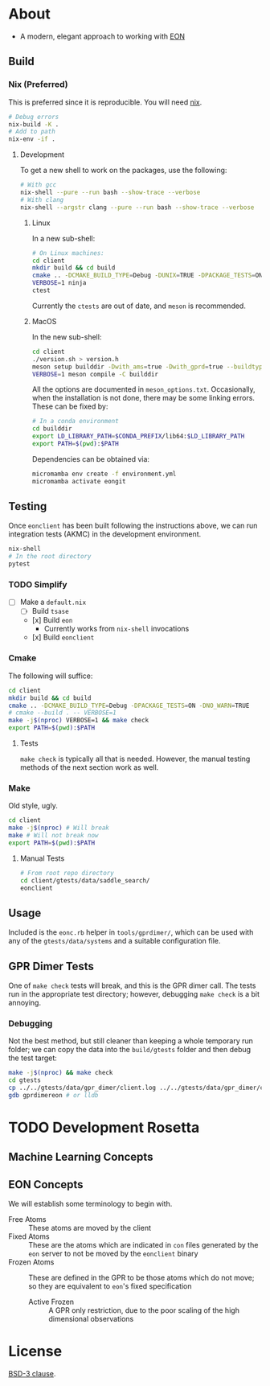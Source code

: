 * About
- A modern, elegant approach to working with [[https://theory.cm.utexas.edu/eon/][EON]]
** Build
*** Nix (Preferred)
This is preferred since it is reproducible. You will need [[https://nixos.org/guides/install-nix.html][nix]].
#+begin_src bash
# Debug errors
nix-build -K .
# Add to path
nix-env -if .
#+end_src
**** Development
To get a new shell to work on the packages, use the following:
#+begin_src bash
# With gcc
nix-shell --pure --run bash --show-trace --verbose
# With clang
nix-shell --argstr clang --pure --run bash --show-trace --verbose
#+end_src
***** Linux
In a new sub-shell:
#+begin_src bash
# On Linux machines:
cd client
mkdir build && cd build
cmake .. -DCMAKE_BUILD_TYPE=Debug -DUNIX=TRUE -DPACKAGE_TESTS=ON -DNO_WARN=TRUE -DFIND_EIGEN=TRUE -DCMAKE_EXPORT_COMPILE_COMMANDS=1 -DWITH_GPRD=TRUE -DWITH_FORTRAN=FALSE -G "Ninja"
VERBOSE=1 ninja
ctest
#+end_src
Currently the ~ctests~ are out of date, and ~meson~ is recommended.
***** MacOS
In the new sub-shell:
#+begin_src bash
cd client
./version.sh > version.h
meson setup builddir -Dwith_ams=true -Dwith_gprd=true --buildtype=release
VERBOSE=1 meson compile -C builddir
#+end_src
All the options are documented in ~meson_options.txt~. Occasionally, when the
installation is not done, there may be some linking errors. These can be fixed
by:
#+begin_src bash
# In a conda environment
cd builddir
export LD_LIBRARY_PATH=$CONDA_PREFIX/lib64:$LD_LIBRARY_PATH
export PATH=$(pwd):$PATH
#+end_src
Dependencies can be obtained via:
#+begin_src bash
micromamba env create -f environment.yml
micromamba activate eongit
#+end_src
** Testing
Once ~eonclient~ has been built following the instructions above, we can run integration tests (AKMC) in the development environment.
#+begin_src bash
nix-shell
# In the root directory
pytest
#+end_src
*** TODO Simplify
- [ ] Make a ~default.nix~
  - [ ] Build ~tsase~
  - [x] Build ~eon~
    + Currently works from ~nix-shell~ invocations
  - [x] Build ~eonclient~
*** Cmake
The following will suffice:
#+begin_src bash
cd client
mkdir build && cd build
cmake .. -DCMAKE_BUILD_TYPE=Debug -DPACKAGE_TESTS=ON -DNO_WARN=TRUE
# cmake --build . -- VERBOSE=1
make -j$(nproc) VERBOSE=1 && make check
export PATH=$(pwd):$PATH
#+end_src
**** Tests
~make check~ is typically all that is needed. However, the manual testing methods of the next section work as well.
*** Make
Old style, ugly.
#+begin_src bash
cd client
make -j$(nproc) # Will break
make # Will not break now
export PATH=$(pwd):$PATH
#+end_src
**** Manual Tests
#+begin_src bash
# From root repo directory
cd client/gtests/data/saddle_search/
eonclient
#+end_src
** Usage
Included is the ~eonc.rb~ helper in ~tools/gprdimer/~, which can be used with any of the ~gtests/data/systems~ and a suitable configuration file.
** GPR Dimer Tests
One of ~make check~ tests will break, and this is the GPR dimer call. The tests run in the appropriate test directory; however, debugging ~make check~ is a bit annoying.
*** Debugging
Not the best method, but still cleaner than keeping a whole temporary run folder; we can copy the data into the ~build/gtests~ folder and then debug the test target:
#+begin_src bash
make -j$(nproc) && make check
cd gtests
cp ../../gtests/data/gpr_dimer/client.log ../../gtests/data/gpr_dimer/config.ini ../../gtests/data/gpr_dimer/direction.dat ../../gtests/data/gpr_dimer/displacement.con ../../gtests/data/gpr_dimer/mode.dat ../../gtests/data/gpr_dimer/pos.con ../../gtests/data/gpr_dimer/results.dat .
gdb gprdimereon # or lldb
#+end_src
* TODO Development Rosetta
** Machine Learning Concepts
** EON Concepts
We will establish some terminology to begin with.
- Free Atoms :: These atoms are moved by the client
- Fixed Atoms :: These are the atoms which are indicated in ~con~ files generated by the ~eon~ server to not be moved by the ~eonclient~ binary
- Frozen Atoms :: These are defined in the GPR to be those atoms which do not move; so they are equivalent to ~eon~'s fixed specification
  - Active Frozen :: A GPR only restriction, due to the poor scaling of the high dimensional observations
* License
[[https://opensource.org/licenses/BSD-3-Clause][BSD-3 clause]].
